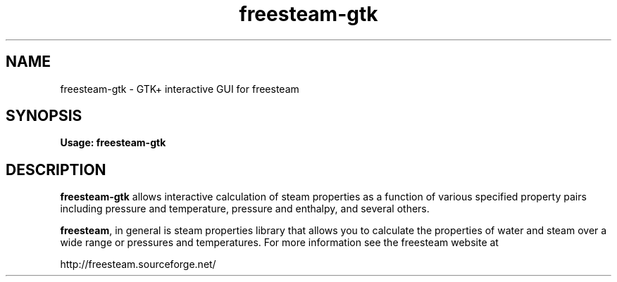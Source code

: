 .TH freesteam-gtk 1 "December 17, 2012" freesteam "User's Manual"
.SH NAME
freesteam-gtk \- GTK+ interactive GUI for freesteam

.SH SYNOPSIS
.B Usage: freesteam-gtk

.SH DESCRIPTION

\fBfreesteam-gtk\fR allows interactive calculation of steam properties
as a function of various specified property pairs including pressure and
temperature, pressure and enthalpy, and several others.

\fBfreesteam\fR, in general is steam properties library that allows you to
calculate the properties of water and steam over a wide range or pressures and
temperatures. For more information see the freesteam website at

http://freesteam.sourceforge.net/

